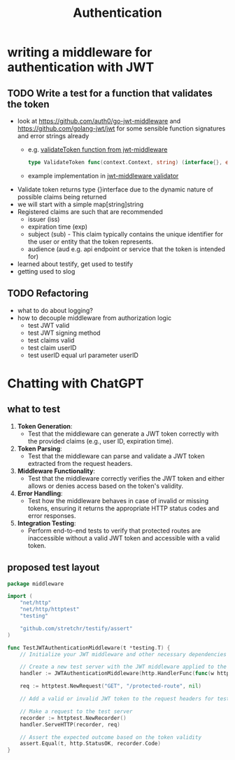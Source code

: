 #+title: Authentication

* writing a middleware for authentication with JWT
** TODO Write a test for a function that validates the token
- look at https://github.com/auth0/go-jwt-middleware and https://github.com/golang-jwt/jwt for some sensible function signatures and error strings already
  - e.g. [[https://pkg.go.dev/github.com/auth0/go-jwt-middleware/v2#ValidateToken][validateToken function from jwt-middleware]]
    #+begin_src go :results output :imports "fmt"
type ValidateToken func(context.Context, string) (interface{}, error)
    #+end_src
  - example implementation in [[https://github.com/auth0/go-jwt-middleware/blob/master/validator/validator.go][jwt-middleware validator]]
- Validate token returns type {}interface due to the dynamic nature of possible claims being returned
- we will start with a simple map[string]string
- Registered claims are such that are recommended
  - issuer (iss)
  - expiration time (exp)
  - subject (sub) - This claim typically contains the unique identifier for the user or entity that the token represents.
  - audience (aud e.g. api endpoint or service that the token is intended for)
- learned about testify, get used to testify
- getting used to slog
** TODO Refactoring
- what to do about logging?
- how to decouple middleware from authorization logic
  - test JWT valid
  - test JWT signing method
  - test claims valid
  - test claim userID
  - test userID equal url parameter userID

* Chatting with ChatGPT
** what to test
1. *Token Generation*:
   - Test that the middleware can generate a JWT token correctly with the provided claims (e.g., user ID, expiration time).

2. *Token Parsing*:
   - Test that the middleware can parse and validate a JWT token extracted from the request headers.

3. *Middleware Functionality*:
   - Test that the middleware correctly verifies the JWT token and either allows or denies access based on the token's validity.

4. *Error Handling*:
   - Test how the middleware behaves in case of invalid or missing tokens, ensuring it returns the appropriate HTTP status codes and error responses.

5. *Integration Testing*:
   - Perform end-to-end tests to verify that protected routes are inaccessible without a valid JWT token and accessible with a valid token.

** proposed test layout
#+begin_src go
package middleware

import (
	"net/http"
	"net/http/httptest"
	"testing"

	"github.com/stretchr/testify/assert"
)

func TestJWTAuthenticationMiddleware(t *testing.T) {
	// Initialize your JWT middleware and other necessary dependencies for testing

	// Create a new test server with the JWT middleware applied to the handler
	handler := JWTAuthenticationMiddleware(http.HandlerFunc(func(w http.ResponseWriter, r *http.Request) {}))

	req := httptest.NewRequest("GET", "/protected-route", nil)

	// Add a valid or invalid JWT token to the request headers for testing different scenarios

	// Make a request to the test server
	recorder := httptest.NewRecorder()
	handler.ServeHTTP(recorder, req)

	// Assert the expected outcome based on the token validity
	assert.Equal(t, http.StatusOK, recorder.Code)
}
#+end_src
